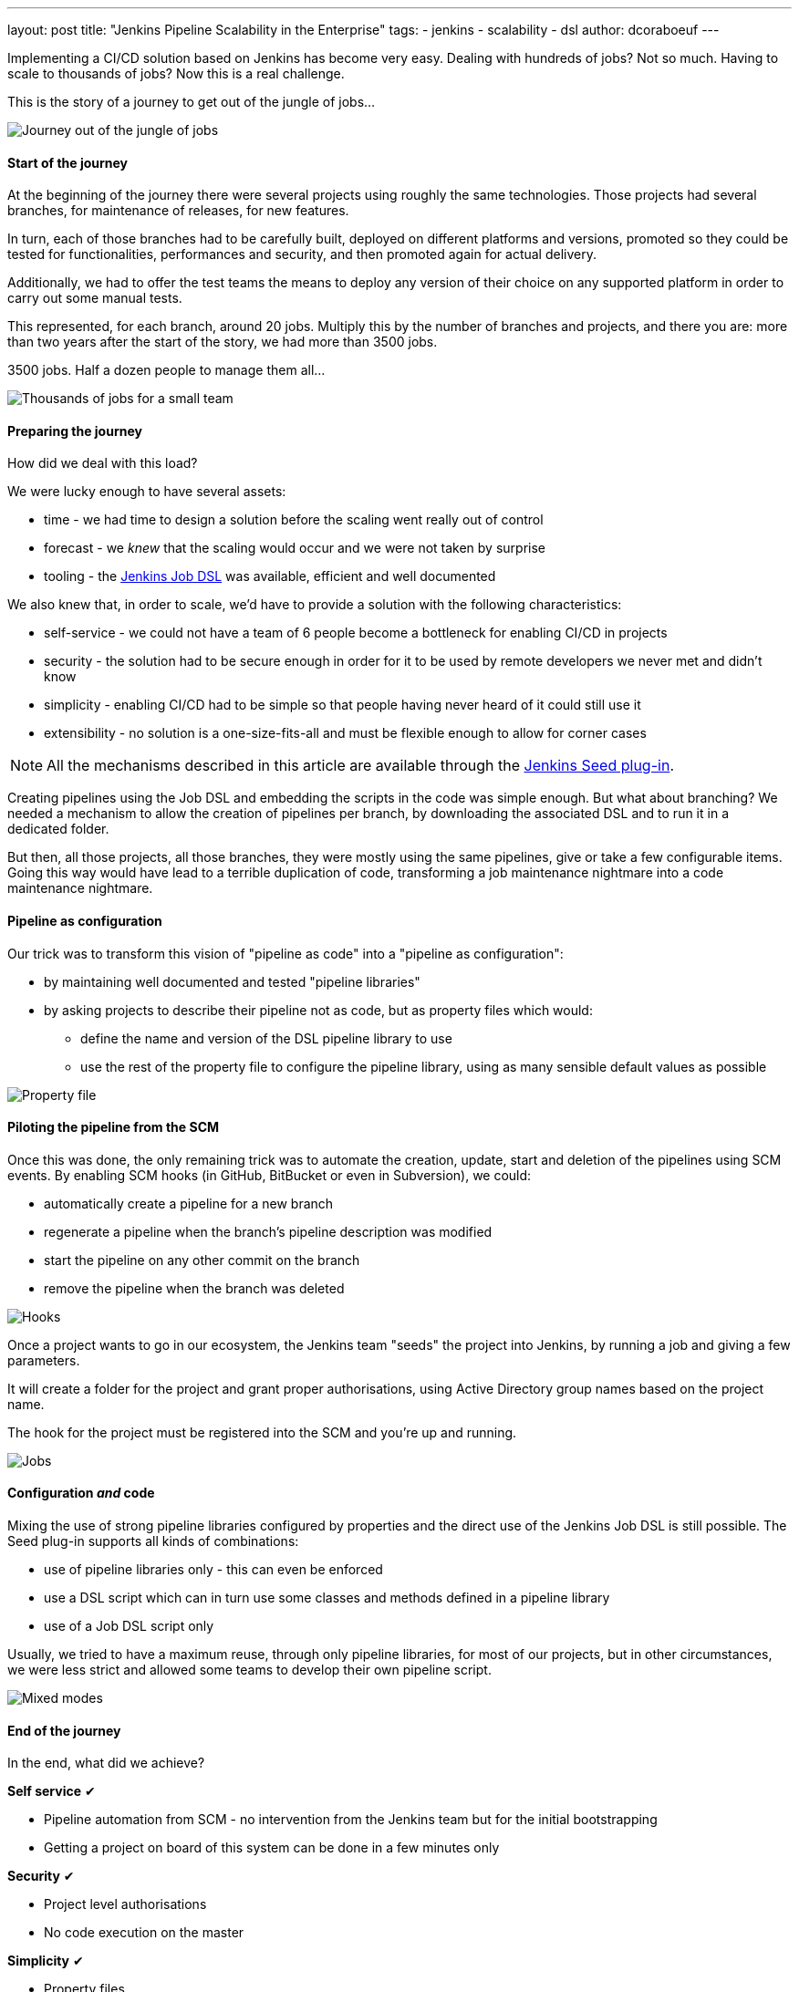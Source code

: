---
layout: post
title: "Jenkins Pipeline Scalability in the Enterprise"
tags:
- jenkins
- scalability
- dsl
author: dcoraboeuf
---

[.lead]
Implementing a CI/CD solution based on Jenkins has become very easy. Dealing
with hundreds of jobs? Not so much. Having to scale to thousands of jobs?
Now this is a real challenge.

[.lead]
This is the story of a journey to get out of the
jungle of jobs...

image::https://raw.githubusercontent.com/jenkinsci/seed-plugin/master/doc/blog/journey.png[Journey out of the jungle of jobs]

==== Start of the journey

At the beginning of the journey there were several projects using roughly the same
technologies. Those projects had several
branches, for maintenance of releases, for new features.

In turn, each of those branches had to be carefully built, deployed on different
platforms and versions, promoted so they could be tested for functionalities,
performances and security, and then promoted again for actual delivery.

Additionally, we had to offer the test teams the means to deploy any version of
their choice on any supported platform in order to carry out some manual tests.

This represented, for each branch, around 20 jobs. Multiply this by the number of
branches and projects, and there you are: more than two years after the start
of the story, we had more than 3500 jobs.

3500 jobs. Half a dozen people to manage them all...

image::https://raw.githubusercontent.com/jenkinsci/seed-plugin/master/doc/blog/thousands.png[Thousands of jobs for a small team]

==== Preparing the journey

How did we deal with this load?

We were lucky enough to have several assets:

* time - we had time to design a solution before the scaling went really out of
  control
* forecast - we _knew_ that the scaling would occur and we were not taken by
  surprise
* tooling - the https://wiki.jenkins-ci.org/display/JENKINS/Job+DSL+Plugin[Jenkins Job DSL]
  was available, efficient and well documented

We also knew that, in order to scale, we'd have to provide a solution with the
following characteristics:

 * self-service - we could not have a team of 6 people become a bottleneck for
   enabling CI/CD in projects
 * security - the solution had to be secure enough in order for it to be used by
   remote developers we never met and didn't know
 * simplicity - enabling CI/CD had to be simple so that people having
   never heard of it could still use it
 * extensibility - no solution is a one-size-fits-all and must be flexible
   enough to allow for corner cases

NOTE: All the mechanisms described in this article are available through the
https://github.com/jenkinsci/seed-plugin[Jenkins Seed plug-in].

Creating pipelines using the Job DSL and embedding the scripts in the code was
simple enough. But what about branching? We needed a mechanism to allow the
creation of pipelines per branch, by downloading the associated DSL and to
run it in a dedicated folder.

But then, all those projects, all those branches, they were mostly using the
same pipelines, give or take a few configurable items. Going this way would
have lead to a terrible duplication of code, transforming a job maintenance
nightmare into a code maintenance nightmare.

==== Pipeline as configuration

Our trick was to transform this vision of "pipeline as code" into a "pipeline
as configuration":

* by maintaining well documented and tested "pipeline libraries"
* by asking projects to describe their pipeline not as code, but as property
  files which would:
** define the name and version of the DSL pipeline library to use
** use the rest of the property file to configure the pipeline library, using
    as many sensible default values as possible

image::https://raw.githubusercontent.com/jenkinsci/seed-plugin/master/doc/blog/properties.png[Property file]

==== Piloting the pipeline from the SCM

Once this was done, the only remaining trick was to automate the creation,
update, start and deletion of the pipelines using SCM events. By enabling SCM
hooks (in GitHub, BitBucket or even in Subversion), we could:

* automatically create a pipeline for a new branch
* regenerate a pipeline when the branch's pipeline description was modified
* start the pipeline on any other commit on the branch
* remove the pipeline when the branch was deleted

image::https://raw.githubusercontent.com/jenkinsci/seed-plugin/master/doc/blog/hooks.png[Hooks]

Once a project wants to go in our ecosystem, the Jenkins team "seeds" the
project into Jenkins, by running a job and giving a few parameters.

It will create a folder for the project and grant proper authorisations, using
Active Directory group names based on the project name.

The hook for the project must be registered into the SCM and you're up and
running.

image::https://raw.githubusercontent.com/jenkinsci/seed-plugin/master/doc/blog/jobs.png[Jobs]

==== Configuration _and_ code

Mixing the use of strong pipeline libraries configured by properties and the
direct use of the Jenkins Job DSL is still possible. The Seed plug-in
supports all kinds of combinations:

* use of pipeline libraries only - this can even be enforced
* use a DSL script which can in turn use some classes and methods defined in
  a pipeline library
* use of a Job DSL script only

Usually, we tried to have a maximum reuse, through only pipeline libraries, for
most of our projects, but in other circumstances, we were less strict and
allowed some teams to develop their own pipeline script.

image::https://raw.githubusercontent.com/jenkinsci/seed-plugin/master/doc/blog/modes.png[Mixed modes]

==== End of the journey

In the end, what did we achieve?

**Self service** ✔︎

* Pipeline automation from SCM - no intervention from the Jenkins team but for
  the initial bootstrapping
* Getting a project on board of this system can be done in a few minutes only

**Security** ✔︎

* Project level authorisations
* No code execution on the master

**Simplicity** ✔︎

 * Property files

**Extensibility** ✔︎

* Pipeline libraries
* Direct job DSL still possible

image::https://raw.githubusercontent.com/jenkinsci/seed-plugin/master/doc/blog/responsibilities.png[Responsibilities]

==== Seed and Pipeline plug-in

Now, what about the https://jenkins.io/doc/pipeline/[pipeline plug-in]? Both
this plug-in and the Seed plug-in have common functionalities:

image::https://raw.githubusercontent.com/jenkinsci/seed-plugin/master/doc/blog/seed-now.png[Seed now]

What we have found in our journey is that having a "pipeline as configuration"
was the easiest and most secure way to get a lot of projects on board, with
developers not knowing Jenkins and even less the DSL.

The outcome of the two plug-ins is different:

* one pipeline job for the Pipeline plug-in
* a list of orchestrated jobs for the Seed plug-in

If time allows, it would be probably a good idea to find a way to integrate the
functionalities of the Seed plug-in into the pipeline framework, and to keep
what makes the strength of the Seed plug-in:

* pipeline as configuration
* reuseable pipeline libraries, versioned and tested

image::https://raw.githubusercontent.com/jenkinsci/seed-plugin/master/doc/blog/seed-pipeline.png[Seed and Pipeline]

==== Links

You can find additional information about the Seed plug-in and its usage at the
following links:

* https://github.com/jenkinsci/seed-plugin[the Seed plug-in itself]
* https://www.cloudbees.com/jenkins/juc-2015/abstracts/europe/02-03-1515-coraboeuf[JUC London, June 2015]
* http://www.slideshare.net/DamienCoraboeuf/brujug-jenkins-pipeline-scalability[BruJUG Brussels, March 2016]
